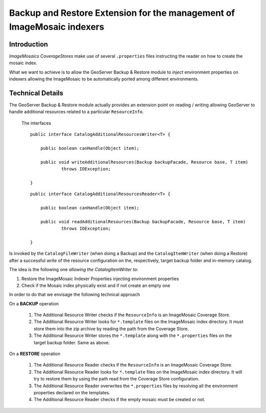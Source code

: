 .. _backup_restore_extensions:

Backup and Restore Extension for the management of ImageMosaic indexers
=======================================================================

Introduction
------------

*ImageMosaics CoverageStores* make use of several ``.properties`` files instructing the reader on how to create the mosaic index.

What we want to achieve is to allow the GeoServer Backup & Restore module to *inject* environment properties on indexers allowing the ImageMosaic to be automatically ported among different environments.

Technical Details
-----------------

The GeoServer Backup & Restore module actually provides an extension point on reading / writing allowing GeoServer to handle additional resources related to a particular ``ResourceInfo``.

    The interfaces ::

        public interface CatalogAdditionalResourcesWriter<T> {

            public boolean canHandle(Object item);

            public void writeAdditionalResources(Backup backupFacade, Resource base, T item)
                    throws IOException;

        }

    ::

        public interface CatalogAdditionalResourcesReader<T> {

            public boolean canHandle(Object item);

            public void readAdditionalResources(Backup backupFacade, Resource base, T item)
                    throws IOException;

        }

Is invoked by the ``CatalogFileWriter`` (when doing a Backup) and the ``CatalogItemWriter`` (when doing a Restore) after a successful write of the resource configuration on the, respectively, target backup folder and in-memory catalog.

The idea is the following one *allowing the CatalogItemWriter to*:

#. Restore the ImageMosaic Indexer Properties injecting environment properties

#. Check if the Mosaic index physically exist and if not create an empty one

In order to do that we envisage the following technical approach

On a **BACKUP** operation

    #. The Additional Resource Writer checks if the ``ResourceInfo`` is an ImageMosaic Coverage Store.

    #. The Additional Resource Writer looks for ``*.template`` files on the ImageMosaic index directory. It must store them into the zip archive by reading the path from the Coverage Store.

    #. The Additional Resource Writer stores the ``*.template`` along with the ``*.properties`` files on the target backup folder. Same as above.


On a **RESTORE** operation

    #. The Additional Resource Reader checks if the ``ResourceInfo`` is an ImageMosaic Coverage Store.

    #. The Additional Resource Reader looks for ``*.template`` files on the ImageMosaic index directory. It will try to restore them by using the path read from the Coverage Store configuration.

    #. The Additional Resource Reader overwrites the ``*.properties`` files by resolving all the environment properties declared on the templates.

    #. The Additional Resource Reader checks if the empty mosaic must be created or not.

